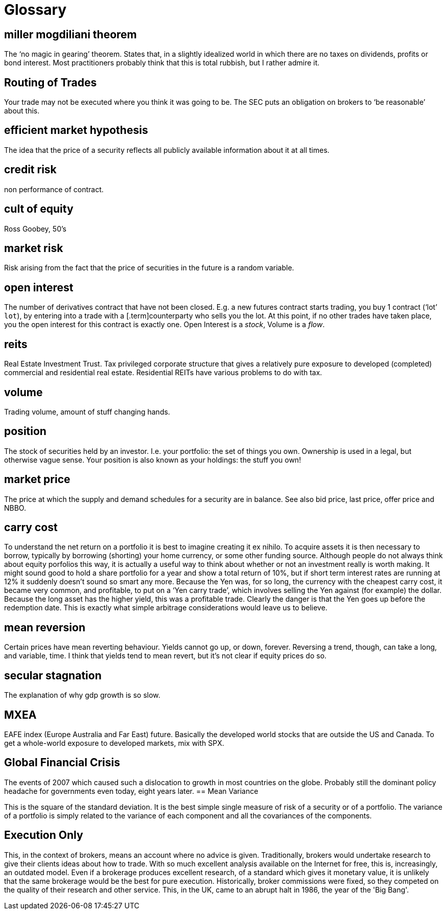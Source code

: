 = Glossary

== miller mogdiliani theorem
The '`no magic in gearing`' theorem. States that, in a slightly idealized
world in which there are no taxes on dividends, profits or bond
interest. Most practitioners probably think that this is total rubbish,
but I rather admire it.

== Routing of Trades
Your trade may not be executed where you think it was going to be. 
The SEC puts an obligation on brokers to '`be reasonable`' about this.


== efficient market hypothesis
The idea that the price of a security reflects all publicly available
information about it at all times.

== credit risk
non performance of contract.

== cult of equity
Ross Goobey, 50’s

== market risk
Risk arising from the fact that the price of securities in the future is
a random variable.

== open interest
The number of derivatives contract that have not been closed. E.g. a new
futures contract starts trading, you buy 1 contract ('`lot`' `lot`), by entering
into a trade with a [.term]counterparty who sells you the lot. At this point,
if no other trades have taken place, you the open interest for this
contract is exactly one. Open Interest is a __stock__, Volume is a
__flow__.

== reits
Real Estate Investment Trust. Tax privileged corporate structure that
gives a relatively pure exposure to developed (completed) commercial and
residential real estate. Residential REITs have various problems to do
with tax.

== volume
Trading volume, amount of stuff changing hands.

== position
The stock of securities held by an investor. I.e. your portfolio: the
set of things you own. Ownership is used in a legal, but otherwise vague
sense. Your position is also known as your holdings: the stuff you own!

== market price
The price at which the supply and demand schedules for a security are in
balance. See also bid price, last price, offer price and NBBO.

== carry cost
To understand the net return on a portfolio it is best to imagine
creating it ex nihilo. To acquire assets it is then necessary to borrow,
typically by borrowing (shorting) your home currency, or some other
funding source. Although people do not always think about equity
porfolios this way, it is actually a useful way to think about whether
or not an investment really is worth making. It might sound good to hold
a share portfolio for a year and show a total return of 10%, but if
short term interest rates are running at 12% it suddenly doesn’t sound
so smart any more.
Because the Yen was, for so long, the currency with the cheapest carry
cost, it became very common, and profitable, to put on a '`Yen carry
trade`', which involves selling the Yen against (for example) the dollar.
Because the long asset has the higher yield, this was a profitable
trade. Clearly the danger is that the Yen goes up before the redemption
date. This is exactly what simple arbitrage considerations would leave
us to believe.

== mean reversion
Certain prices have mean reverting behaviour. Yields cannot go up, or
down, forever. Reversing a trend, though, can take a long, and variable,
time. I think that yields tend to mean revert, but it's not clear if equity prices do so.

== secular stagnation
The explanation of why gdp growth is so slow.

== MXEA
EAFE index (Europe Australia and Far East) future. Basically the developed world stocks that are outside the US and Canada. To get a whole-world 
exposure to developed markets, 
mix with SPX.

== Global Financial Crisis
The events of 2007 which caused such a dislocation to growth in most countries on the globe. 
Probably still the dominant policy headache for governments even today, eight years later.
== Mean Variance

This is the square of the standard deviation. It is the best simple single measure of risk of a security or of a portfolio. The variance of a portfolio is simply related to the variance of each component and all the covariances of the components.

== Execution Only
This, in the context of brokers, means an account where no advice is given. 
Traditionally, brokers would undertake research to give their clients ideas about how to trade.
With so much excellent analysis available on the Internet for free, this is, increasingly,
an outdated model.
Even if a brokerage produces excellent research, of a standard which gives it monetary value,
it is unlikely that the same brokerage would be the best for pure execution.
Historically, broker commissions were fixed, so they competed on the quality of their research
and other service. This, in the UK, came to an abrupt halt in 1986, the year of the 'Big Bang'.


